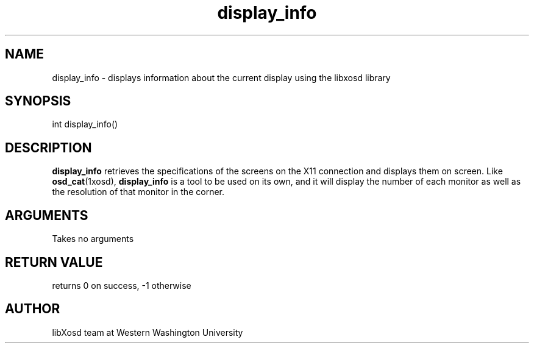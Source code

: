 .\" Manpage for display_info.
.TH display_info "2022-10-27" "X OSD Library"
.SH NAME
display_info \- displays information about the current display using the libxosd library
.SH SYNOPSIS
int display_info()
.SH DESCRIPTION
\fBdisplay_info\fR retrieves the specifications of the screens on the X11 connection and displays them on screen.
Like \fBosd_cat\fR(1xosd), \fBdisplay_info\fR is a tool to be used on its own, and it will display the number 
of each monitor as well as the resolution of that monitor in the corner.
.SH ARGUMENTS
Takes no arguments
.SH RETURN VALUE
returns 0 on success, -1 otherwise
.SH AUTHOR
libXosd team at Western Washington University

